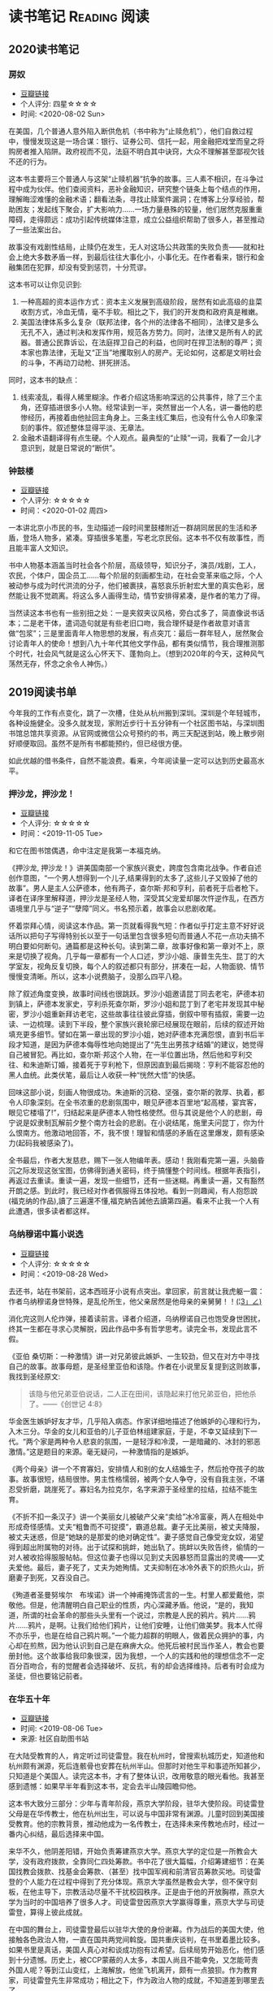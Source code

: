 #+author: yuan.tops@gmail.com
#+hugo_base_dir: ../
#+HUGO_SECTION: opinions
# Categories
#+filetags: @opinions
#+hugo_auto_set_lastmod: t

* 读书笔记                                                     :Reading:阅读:

** 2020读书笔记
:PROPERTIES:
:EXPORT_DATE: 2020-02-06T12:00:00
:EXPORT_HUGO_PUBLISHDATE: 2020-02-06T12:00:00
:EXPORT_FILE_NAME: 2020-my-reading
:EXPORT_DESCRIPTION: 学而不思则罔；为思考留痕
:END:

*** 房奴
- [[https://book.douban.com/subject/33381271/][豆瓣链接]]
- 个人评分: 四星☆☆☆☆
- 时间: <2020-08-02 Sun>

在美国，几个普通人意外陷入断供危机（书中称为“止赎危机”），他们自救过程中，慢慢发现这是一场合谋：银行、证券公司、信托一起，用金融把戏堂而皇之将购房者推入陷阱。政府视而不见，法庭不明白其中诀窍，大众不理解甚至鄙视欠钱不还的行为。  

这本书主要将三个普通人与这架“止赎机器”抗争的故事。三人素不相识，在斗争过程中成为伙伴。他们查阅资料，恶补金融知识，研究整个链条上每个结点的作用，理解晦涩难懂的金融术语；翻看法条，寻找止赎案件漏洞；在博客上分享经验，帮助困友；发起线下聚会，扩大影响力……一场力量悬殊的较量，他们居然克服重重障碍，走得颇远：成功引起传统媒体注意，成立公益组织帮助了很多人，甚至推动了一些法案出台。

故事没有戏剧性结局，止赎仍在发生，无人对这场公共政策的失败负责——就和社会上绝大多数矛盾一样，到最后往往大事化小，小事化无。在作者看来，银行和金融集团在犯罪，却没有受到惩罚，十分荒谬。

这本书可以让你见识到:
1. 一种高超的资本运作方式：资本主义发展到高级阶段，居然有如此高级的韭菜收割方式，冷血无情，毫不手软。相比之下，我们的开发商和政府真是稚嫩。
2. 美国法律体系多么复杂（联邦法律，各个州的法律各不相同），法律又是多么无孔不入，通过判决和发挥作用，规范各方势力。同时，法律又是所有人的武器。普通公民靠诉讼，在法庭捍卫自己的利益，也同时在捍卫法制的尊严；资本家也靠法律，无耻又“正当”地攫取别人的房产。无论如何，这都是文明社会的斗争，不再动刀动枪、拼死拼活。

同时，这本书的缺点：
1. 线索凌乱，看得人稀里糊涂。作者介绍这场影响深远的公共事件，除了三个主角，还穿插进很多小人物。经常读到一半，突然冒出一个人名，讲一番他的悲惨经历，再接着由他扯回主角身上。三条主线汇集后，也没有什么令人印象深刻的事件。叙述整体显得平淡、无章法。
2. 金融术语翻译得有点生硬。个人观点。最典型的“止赎”一词，我看了一会儿才意识到，就是日常说的“断供”。

*** 钟鼓楼
- [[https://book.douban.com/subject/4619135/][豆瓣链接]]
- 个人评分: ☆☆☆☆☆
- 时间：<2020-01-02 周四>

一本讲北京小市民的书，生动描述一段时间里鼓楼附近一群胡同居民的生活和矛盾，登场人物多，紧凑。穿插很多笔墨，写老北京民俗。这本书不仅有故事性，而且能丰富人文知识。

书中人物基本涵盖当时社会各个阶层，高级领导，知识分子，演员/戏剧，工人，农民，个体户，国企员工……每个阶层的刻画都生动，在社会变革来临之际，个人被动参与成为时代洪流的分子，他们被裹挟，喜怒哀乐折射宏大里的真实色彩，居然能让我不觉疏离。将这么多人画得生动，情节安排得紧凑，是作者的笔力了得。

当然读这本书也有一些别扭之处：一是夹叙夹议风格，旁白忒多了，简直像说书话本；二是老干体，遣词造句就是有些老旧口吻，我合理怀疑是作者故意对语言做“包浆”；三是里面青年人物思想的发展，有点突兀：最后一群年轻人，居然聚会讨论青年人的使命！想到八九十年代其他文学作品，都有类似情节，我合理推测那个时代，社会风气就是这么心怀天下、蓬勃向上。（想到2020年的今天，这种风气荡然无存，怀念之余令人神伤。）

** 2019阅读书单
:PROPERTIES:
:EXPORT_DATE: 2019-07-29T22:48:40
:EXPORT_HUGO_PUBLISHDATE: 2019-07-29T22:48:40
:EXPORT_FILE_NAME: 2019-my-reading-list
:EXPORT_DESCRIPTION: 2019年，我读完一本书，就把笔记写在这里。
:END:

今年我的工作有点变化，跳了一次槽，住处从杭州搬到深圳。深圳是个年轻城市，各种设施健全。没多久就发现，家附近步行十五分钟有一个社区图书站，与深圳图书馆总馆共享资源。从官网或微信公众号预约的书，两三天配送到站，晚上散步刚好顺便取回。虽然不是所有书都能预约，但已经很方便。

如此优越的借书条件，自然不能浪费。看来，今年阅读量一定可以达到历史最高水平。

*** 押沙龙，押沙龙！
- [[https://book.douban.com/subject/4619135/][豆瓣链接]]
- 个人评分: ☆☆☆☆☆
- 时间：<2019-11-05 Tue>

和它在图书馆偶遇，命中注定是我第一本福克纳。

《押沙龙, 押沙龙！》讲美国南部一个家族兴衰史，跨度包含南北战争。作者自述创作意图，“一个男人想得到一个儿子,结果得到的太多了,这些儿子又毁掉了他的故事”。男人是主人公萨德本，他有两子，查尔斯·邦和亨利，前者死于后者枪下。译者在译序里解释道，押沙龙是圣经人物，深受其父宠爱却屡次忤逆作乱，在西方语境里几乎与“逆子”“孽障”同义。书名预示着，故事会以悲剧收尾。

怀着崇拜心情，阅读这本作品。第一页就看得我气短：作者似乎打定主意不好好说话所以把句子写得特别长以至于一句话里包含很多短句而普通人不花一点功夫搞不明白要如何断句。通篇都是这种长句。读到第二章，故事好像和第一章对不上，原来是切换了视角。几乎每一章都有一个人口述，罗沙小姐、康普生先生、昆丁的大学室友，视角反复切换，每个人的叙述都只有部分，拼凑在一起，人物面貌、情节慢慢变清晰。所以，这本小说费脑子，没那么四平八稳。

除了叙述角度变换，故事时间线也很跳跃。罗沙小姐邀请昆丁同去老宅，萨德本初到镇上，萨德本发家史，亨利杀死查尔斯，罗沙小姐和昆丁到了老宅并发现其中秘密，罗沙小姐重新拜访老宅，这些故事往往彼此穿插，倒叙中带有插叙，需要一边读、一边梳理。读到下半段，整个家族兴衰轮廓已经展现在眼前，后续的叙述开始填充更多细节。譬如在第一章出现的罗沙小姐，她对萨德本充满怨恨，直到书后半段才知道，是因为萨德本侮辱性地向她提出了“先生出男孩才结婚”的建议，她觉得自己被冒犯。再比如，查尔斯·邦这个人物，在一半位置出场，然后他和亨利交往、和朱迪斯订婚，接着死于亨利枪下，但原因直到最后揭晓：亨利不能容忍他的黑人血统。此类伏笔，最后让人收获一种“恍然大悟”的快感。

回味这部小说，刻画人物很成功。朱迪斯的沉稳、坚强，查尔斯的敦厚、执着，都令人印象深刻。在全书浓重的悲剧氛围中，眼见萨德本百里地“起高楼，宴宾客，眼见它楼塌了!”，归结起来是萨德本人物性格使然。但与其说是他个人的悲剧，毋宁说是奴隶制瓦解前夕整个南方社会的悲剧。在小说结尾，施里夫问昆丁，你为什么恨南方。他激动地回答，不，我不恨！理智和情感的矛盾在这里爆发，颇有感染力(起码我被感染了)。

全书最后，作者大发慈悲，赐下一张人物编年表。感动！我刚看完第一遍，头脑昏沉之际发现这张宝图，仿佛得到通关密码，终于搞懂整个时间线。根据年表指引，再返过去重读。重读一遍，发现一些细节，还有一些迷糊。再重读一遍，又有豁然开朗之感。到此时，我已经对作者佩服得五体投地。看到一则趣闻，有人抱怨說(福克纳的作品),讀了三遍還不懂,福克納告誡他去讀第四遍。看来不止我一个人有此遭遇，很多读者都这样。

*** 乌纳穆诺中篇小说选
- [[https://book.douban.com/subject/26631626/][豆瓣链接]]
- 个人评分: ☆☆☆☆☆
- 时间：<2019-08-28 Wed>

去还书，站在书架前，这本西班牙小说有点突出。拿回家，前言就让我虎躯一震：作者乌纳穆诺身世特殊，是乱伦所生，他父亲居然是他母亲的亲舅舅！！_(¦3」∠)_

消化完这则人伦炸弹，接着读前言。译者介绍道，乌纳穆诺自己也饱受身世困扰，终其一生都在寻求心灵解脱，因此作品中多有哲学思考。读完全书，发现此言不假。

《亚伯 桑切斯：一种激情》讲一对兄弟彼此嫉妒、一生较劲，但又在对方中寻找自己的故事。故事母题，是圣经里亚伯和该隐。作者在小说里反复提到这则故事，我找到圣经原文:
#+BEGIN_QUOTE
该隐与他兄弟亚伯说话，二人正在田间，该隐起来打他兄弟亚伯，把他杀了。——《创世记 4:8》
#+END_QUOTE
华金医生嫉妒好友才华，几乎陷入病态。作家详细地描述了他嫉妒的心理和行为，入木三分。华金的女儿和亚伯的儿子亚伯林组建家庭，于是，不幸又延续到下一代。“两个家是两种令人悲哀的氛围，一是轻浮和冷漠，一是暗藏的、冰封的邪恶激情。”这是题目的来源。毫无疑问，一种激情指的是嫉妒。

《两个母亲》讲一个不育寡妇，安排情人和别的女人结婚生子，然后抢夺孩子的故事。故事很短，结局很惨。男主性格懦弱，被两个女人争夺，没有自我主张，不堪忍受折磨，跳崖死了。寡妇名为拉克尔，名字来源于圣经里的拉结，拉结不能生育。

《不折不扣一条汉子》讲一个美丽女儿被破产父亲“卖给”冰冷富豪，两人在相处中形成奇怪感情。丈夫“粗鲁而不可捉摸”，霸道总裁。妻子无比美丽，被丈夫降服，被丈夫迷惑，但是“她缺的是那爱的绝对确定性”。妻子感觉自己像受宠女奴，渴望得到超出附属物的对待。出于试探和挑衅，她出轨了。挑衅以失败告终，偷情的一对人被收拾得服服帖帖。但这位妻子也得以见到丈夫因暴怒而显露出的灵魂——丈夫爱他。最后，妻子死了，丈夫为她殉情。丈夫抑制在冰冷外表下的炽热火山，折磨妻子到死，又吞没自己。

《殉道者圣曼努埃尔　布埃诺》讲一个神甫掩饰谎言的一生。村里人都爱戴他，崇敬他。但是，他清醒明白自己职业的性质，内心深藏矛盾。他说，“是的，我知道，所谓的社会革命的那些头头里有一个说过，宗教是人民的鸦片。鸦片……鸦片……鸦片，是啊。让我们给他们鸦片，让他们安睡，让他们做美梦。我本人忙得不亦乐乎，也是在给自己鸦片啊。”一个能力超群的明眼人，做着民众拥护的事，内心却在煎熬，因为他认识到自己是在麻痹大众。他死后被村民当作圣人，教会也要册封他。这个故事给我印象很深，因为我想，一个人的实践和他的理想信念不一定百分百吻合，有的觉醒者会选择破坏、反抗，有的却会选择维持。后者有时会成为圣徒，但也要铭记前者。

*** 在华五十年
- [[https://www.douban.com/doubanapp/dispatch/book/4882116][豆瓣链接]]
- 时间: <2019-08-06 Tue>
- 来源: 社区自助图书站

在大陆受教育的人，肯定听过司徒雷登。我在杭州时，曾搜索杭城历史，知道他和杭州颇有渊源，死后连骸骨也安葬在杭州半山。但那时对他生平和事迹所知甚少，只知道是个美国人。读完这本书，才有了整体认识，改用敬意的眼光看他。我甚至感到遗憾：如果早半年看到这本书，定会去半山陵园瞻仰他。

这本书大致分三部分：少年与青年阶段，燕京大学阶段，驻华大使阶段。司徒雷登父母是在华传教士，他在杭州出生，可以说与中国非常有渊源。儿童时回到美国接受教育。他的宗教背景，推动他成为一名传教士，在选择未来传教地点时，经过一番内心纠结，最后选择来中国。

来华不久，他阴差阳错，开始负责筹建燕京大学。燕京大学的定位是一所教会大学，没有政府拨款，全靠同仁四处筹款。书中花了很大篇幅，介绍筹建细节：在美国找教会拨款、找基金会筹款、（甚至）找中国军阀和前清官员筹款买地。司徒雷登的个人能力在过程中得到了充分体现。燕京大学虽然是教会大学，但不保守刻板，在他主导下，宗教活动尽量不干扰校园秩序。正是由于他的开放胸襟，燕京大学为当时的中国培养了很多人才。司徒雷登因燕京大学赢得尊重，燕京大学与司徒雷登，算得上彼此成就。

在中国的舞台上，司徒雷登最后以驻华大使的身份谢幕。作为战后的美国大使，他接触各色政治人物，一直在国共两党间斡旋。国共重庆谈判，在书里着墨比较多。如果书里是真话，美国人真心对和谈成功抱有过希望。后续局势开始恶化，他们感到十分遗憾。历史上，被CCP蒙蔽的人太多，本国人尚且不能幸免，又怎能苛责外国人呢？等到江山变红，上海解放，他坐飞机离开，颇有一点狼狈。作为教育家，司徒雷登先生非常成功；相比之下，作为政治人物的成就，不知道差到哪里去了。

政治人物的回忆录，特别身处时代漩涡核心的人，谈到同一件历史大事，差异往往大得惊人。司徒雷登挺客气，对国内政客夸的多，贬的少（真是八面玲珑！）。但对于KMT官员，颇有一些负面评价。当时各个阶层都对KMT怨声载道，也说明了一点客观事实。

最后，我个人挺感兴趣的两个点：1)教会的教籍似乎和中国人的档案系统很类似。书中提到，开始他教籍所在教会不太友好，经常针对他在华传教活动发起异议，后来换了一个教会才消停。2)他与助手兼好友——傅泾波的终生友谊。傅泾波工作上一生为他服务，非常得力；在司徒雷登晚年卧床的时候，认真照顾他，如同家人。颇有点恩来同志的辅佐才干。

这本书翻译不觉拗口。看完去豆瓣翻评论，有人说大陆版颇有删节，已见怪不怪。待日后有机会再找原版读。

*** 全球首家交易所史话
- [[https://book.douban.com/subject/26953874/][豆瓣链接]]
- 时间: <2019-07-30 Tue>

去图书站还书，它正躺在书架上，刚好我那时在准备证券从业考试，便将它借回。

书名足够直观，讲的是全球首家证券交易所初期的一些故事。地点在荷兰阿姆斯特丹，作者围绕着东印度公司股票的发行、流通、交易，通过一些具体事例，展示了现代证券市场一些交易手法的萌芽形态。对我而言，这些概念原本是枯燥的、抽象的，通过历史事件的演绎，变得丰满、具体。书中介绍了好些证券行业术语，对加深理解很有帮助：

- 《愤怒的投资者》: *远期交易*, *裸卖空*
- 《第一次繁荣》: *做市商*, *股票交易所*, *郁金香狂热*
- 《犹太裔商人》: *经纪人* , *投机商*
- 《交易俱乐部》: *证券抵押贷款(回购)*, *中央结算*
- 《投机交易》: *期权*

作为刚转行证券业的新手，虽然故事里的金额有些算不太清楚，但仍不失故事本身的趣味。如果一个读者完全没有金融背景，单单拓宽眼界也是好的。

最后，说一些不足之处：
1. 翻译水平一般。以P176为例，"萨尔瓦多通过东印度公司的会计将一份价值3000荷兰盾的股票转入摩恩斯的账户作为贷款抵押品"，结合上下文，这里的"价值3000荷兰盾"应该是票面价值。不知原文如何用词，译文应该注明为好。
2. 原文最后没有介绍全球首个证券交易所的结局，有些不圆满。维基百科上，阿姆斯特丹证券交易所[[https://zh.wikipedia.org/wiki/%25E9%2598%25BF%25E5%25A7%2586%25E6%2596%25AF%25E7%2589%25B9%25E4%25B8%25B9%25E8%25AF%2581%25E5%2588%25B8%25E4%25BA%25A4%25E6%2598%2593%25E6%2589%2580][中文词条]]是这么说的:
   #+BEGIN_QUOTE
   2000年9月22日，阿姆斯特丹证券交易所与布鲁塞尔证券交易所和巴黎证券交易所合并成立了欧洲证券交易所。
   #+END_QUOTE

*** 无人生还
- [[https://book.douban.com/subject/24859822/][豆瓣链接]]
- 时间:<2020-01-02 周四>

最近一段时间看阿加莎·克里斯蒂的侦探小说比较多，陆陆续续借了几本，大多是新星出版社的。马普尔小姐系列，大侦探波洛系列，都挺不错。这本书不属于这两个系列，有独立的人物和情节设定，而且非常有名：据说是“风雪山庄”推理模式的开山鼻祖。当然看的时候我不知道，在豆瓣评论区被科普的。

情节是一群人住进孤岛上一个山庄，天气恶劣与外界隔绝。然后陆陆续续发生死亡事件，直到全部死光。最后靠一份遗书解谜。书中恐怖气氛渲染到位，如果一边看一边跟着想，是有点怕怕的。作为一种侦探套路的开山之作，虽然细节处有些不严谨，但无碍这部作品整体的优秀。

不想再多说情节上的精巧、创新，更想讨论这部小说里凶手的动机。认为法律缺失，导致坏人没有得到制裁，所以想替天行道，伸张真正的正义——这是凶手的出发点。该如何看待他的行为？他以正义之名所行复仇，真的正义吗？这是很有趣的辩题。这部作品出版于1939年，在它之后的很多创作出现了相同主题。就拿动漫《死亡笔记》来说，开头就是一个高智商少年突然获得任意杀人能力，开始自己做法官、杀死很多逍遥法外的“罪犯”。我个人不认可。单人意志是偶然的，他的道德标准只代表他个人，不具有普遍性。对于社会而言，需要一套约束多数的规则。法律就是这样一套规则，是最大公约数。

故事里死掉的人，大部分法律无法审判。逼得未婚先孕女仆自尽，怂恿小孩冒险游泳继而丧命，故意派下属去战争前线送死……难道这些罪大恶极的行径，我们只能眼睁睁看着无能为力？在我看来，答案是肯定的。顶多能谴责。我害怕"铁面无私"的执法者！

PS:《无人生还》后来被阿加莎本人改编成舞台剧。[[https://book.douban.com/subject/5260192/][豆瓣链接]] 先借的剧本，看了没懂，还了。据说剧本修复了一些漏洞，情节更合理。可惜啊可惜，知道时已经还给图书馆，不能对比验证了。 :-(

*** 约翰·克利斯朵夫
- [[https://book.douban.com/subject/26978476/][豆瓣链接]]
- 时间: <2019-12-22 周日>

有一些书，无数次听说，但一直鼓不起勇气去读。《约翰·克利斯朵夫》无疑就是这样一本书。傅雷家书里，经常列举约翰·克利斯朵夫的例子鼓励傅聪，让他做一个好艺术家。可以说久闻大名。

我看的版本分了上中下三册，每册厚度都很可观。下了很大决心开始啃这套书。从克利斯朵夫出生、成长、流亡到享有盛名，小说勾勒了他的一生。克利斯朵夫是音乐家，一生和庸俗的艺术界斗争，直到最后。看完之后，沉浸感很强。一个英雄的成长，往往经历锤炼。纵观克利斯朵夫一生，除了感慨他毅力坚定，还有其他：

1. 健康体魄很重要，极大塑造了秉性。克利斯朵夫继承了家族的好身体，精力旺盛，体格健壮。他对于人生和艺术的健康态度，无疑源于他旺盛的生命力。他的知己奥里维与他恰恰相反，自小体弱多病，性格变得理性、纤细。两相对比，更羡慕健壮前者，甚至是艳羡。

2. 一生知己难寻。奥里维能理解他的作曲，达到心灵契合，在人格上和他相互补充。何其幸运！苏兹老人更是如此。一位痴迷音乐的长者，到了人生暮年遇到赏识的作曲家，未曾谋面便已通过乐章了解他的灵魂，把他视作挚友。当他们偶然相聚，彼此得到慰藉，收到友谊滋润，令人感动。就如作者所写，“一个艺术家倘使能知道自己的思想在世界上会结交到这些不相识的朋友，他将要感到多么幸福，——他的心会多么温暖，加增多少勇气……可是事实往往并不如此：各人都孤零零的活着，孤零零的死掉，而且感觉得越深切，越需要互相倾诉的时候，越不敢把各人的感觉说出来。”作者在《巨人传》序里写到，英雄在苦难中求助，求一个朋友。当两颗伟大的心灵知道彼此的存在，那就从对方得到了慰藉，从而更加英勇。世界上庸人纷纷扰扰，精神交往难得。谁不羡慕这样的境界，谁不想得到这样一个知己？

*** 生活中的心理学
- [[https://book.douban.com/subject/20501403/][豆瓣链接]]
- 时间: <2019-12-07 周六>

在Kindle上看的。没看完，翻译太垃圾，读不下去。

*** 麦客
- [[https://book.douban.com/subject/27067323/][豆瓣链接]]
- 时间: <2019-11-30 周六>
从社区图书馆随手取回。翻了两页，甚是后悔。简直是糟蹋纸张。

*** 尼罗河上的惨案
- [[https://book.douban.com/subject/25697546/][豆瓣链接]]
- 时间：<2019-11-22 周五>

又一本阿加莎作品。看的时候觉得精彩，过了俩月，完全不记得情节。我老了 :(

*** 东方快车谋杀案
- [[https://book.douban.com/subject/24153048/][豆瓣链接]]
- <2019-11-22 周五>

一则集体复仇故事。结局一反套路，凶手没有伏法。阿婆（跟着别人如此称呼作者）让波洛侦探揭示真相，却不下定论。最终，恶贯满盈者得到报应，其余皆大欢喜。法庭审判缺席、凶手伏诛的故事，不是一次读到——它让人想到《无人生还》。这两个故事有很多类似：《无》是一人杀多人，《东》是多人杀一人;两个故事都有“孤岛”的外部设定： 《无》发生在一座与世隔绝的孤岛，《东》发生在一列被困的雪地列车；两个故事里，最后胜利的都不是法律，而是人情；从情节来说，《无》更精巧，连环谋杀堪称完美，结局引人深思；《东》结局令人舒适。

同样是绕过法庭私刑杀人，为什么《东方快车谋杀案》轻易就得到我的理解甚至赞同？我自认守法公民。剖析一番，找到两个解释：1. 罪犯实在罪无可恕，法律同样会判他死刑，所以他们的行为没有超出法律范围，只是提前一步未经授权进行了执法。2. 我只是个庸碌的普通读者 :)

*** 迷雾
- [[https://book.douban.com/subject/26824581/][豆瓣链接]]
- 时间: <2019-11-17 周日>

我承认，这本书看得我迷失自己。当书里主人翁居然跳出来和作者对话时，我脑子明显抽搐。认清本质，不要被骗，这书讲哲学的。

*** 破镜谋杀案
- [[https://book.douban.com/subject/25986370/][豆瓣链接]]
- 时间：<2019-11-17 周日>

文学作品中，对人性的刻画往往令人印象深刻。看完《破镜谋杀案》，脑子里全是这起谋杀的起因。死者被害，根源在她的性格：为人善良，缺失同理心，却又格外热情鲁莽，易于自我感动，无意间伤害他人而不自知。这样的人实在令人厌烦。

作家洞察力敏锐，准确从生活中抽象出这类人，予以描绘，或者加以批判。《钟鼓楼》里，这个形象是詹丽颖。刘心武心存仁厚，只降给她生活和工作的打压，不像阿婆在《破镜谋杀案》里夺取她的性命。在我推测，全世界作家笔下曾都出现这个形象。

这本小说还让我学到一则科学知识：孕妇感染风疹，会导致胎儿畸形，危害极大。现在结婚都有婚检，我留心检查项目，确实有风疹筛查。 :)

*** 第六感觉
- [[https://book.douban.com/subject/27146579/][豆瓣链接]]
- 时间：<2019-11-16 周六>

一位加拿大华人医生的行医小记。通过这本书，得以管窥国外成熟医疗体系，和国内差别太大。读完几点感受：

1. 国外保险公司强大，在医疗系统里举足轻重。国内保险基本缺位。医疗保险保护病人，也保护医生。
2. 国外医生行医，也要随时注意从程序上保护自己，提防文明形式的“医闹” —— 法律诉讼。
3. 我国医生太艰难，待遇和地位远低于国外同行。这不是某几个人的问题，甚至不是一个医疗行业的问题，而要归咎于更高层 —— The Establishment。
  
** TODO 我的多抓鱼书单                                                          :Emacs:

* 杂俎                                                              :Reality:

** 纪念李文亮医生 
:PROPERTIES:
:EXPORT_DATE: 2020-02-07T08:00:00
:EXPORT_HUGO_PUBLISHDATE: 2020-02-07T08:00:00
:EXPORT_FILE_NAME: mourning-dr-liwenliang
:EXPORT_DESCRIPTION: “一个健康的社会不该只有一种声音。“  —— 李文亮 2月1日于治疗期间接受《财新》专访
:END:

2020年2月6日夜里，李文亮医生去世。我们的“吹哨者”走了。

李医生是最先在微信群里提醒“疑似SARS疫情”、继而被武汉警方训诫、被各大媒体通报的8位“造谣者”之一。

夜里在豆瓣上听闻噩耗，无比难过，更愤怒。我难过，因为李医生不过是个普通人，他在自己私人微信群里发言，没有违背任何法律，但却名声受损、最终没了命，留下孤儿寡母——对一个普通人，代价太大了。我愤怒，因为疫情失控到这步田地，证明李医生的警告是多么及时、正确，"训诫"是多么荒谬，却没有任何人道歉! 

到了半夜，豆瓣上纪念和怒火愈盛。过了凌晨十二点，居然刷到帖子“辟谣”(!)，说李文亮医生还在ICU抢救。忐忑之中怀着希望睡去。7号清早，看到武汉中心医院微博的声明截图，李文亮医生"于2020年2月7日凌晨2点58分去世"。再刷其他帖子，才明白这次“抢救”的奥妙：6号夜里人已宣告死亡，但不准停止“抢救”，ECMO哪怕过了几个小时也用上，一直拖到7号凌晨，这样就可宣布“抢救无效死亡”。这哪里是救人？分明是作秀，拿死人作道具，让人不齿，令人作呕。

汹涌的愤怒是暂时，过一两天，舆论机器和“忘却的救主”合作，李医生的牺牲必然会被揩油、歪曲、诋毁，在纷争中走向湮灭。时间是记忆的敌人，给了他们篡改和掩埋的机会。所以我想，应该用一篇博客纪念李文亮医生，也提醒自己：在道歉之前，保持愤怒，不要忘记！

** 怀念信息自由流动的博客时代
:PROPERTIES:
:EXPORT_DATE: 2020-02-26T08:00:00
:EXPORT_HUGO_PUBLISHDATE: 2020-02-26T08:00:00
:EXPORT_FILE_NAME: gone_are_the_days_of_blog
:EXPORT_DESCRIPTION: 微信公众号用久了，开始怀念博客时代：那个时候，搜索引擎还能派上用场。
:END:

因为新冠疫情，春节至今一直歪在家中，天天捧着手机。前几天一件小事，让我产生标题里的感慨。

起因是这样。武汉封城近月余，城中情况如何，信息混杂得很，真假难以辨别。好几年前我已不用微博，现在信息源只剩豆瓣和虎扑，加上澎湃之类的新闻公众号。有一天，好几个公众号推送文章，主题是方方和她的“武汉日记”，说她仗义敢言，理性发声，“武汉日记”写得很好云云。方方是武汉本地作家，以前颇有耳闻她特立独行，于是起心找这一系列日记来读。　　

在微信搜索框输入“方方”“武汉日记”“封城日记”，搜索结果都不是我想要的。绝大多数文章是对方方的赞扬，介绍她的背景、性格，然后顺带提到她的特殊创作——武汉日记。对方方本人的采访只有一两篇，其余几乎全是剪刀+浆糊生成，相似的结构、标题、样式……终于淘到一篇类似真身的“武汉日记”，看完却发现作者和方方本人八杆子打不着，应该是同名、抄袭或者不署名转载。这类爆款文章令人腻味。在微信找了一圈，无果。

然后，尝试用百度搜索。百度搜索质量好不到哪里去，但翻了半天，好歹终于在一篇帖子里看到有人评论：公众号名字是“二湘的七维空间”。回到微信，果然就是它了。这个公众号作者依然不是方方本人，只是得到方方本人授权首发。整个搜索过程耗时将近半个小时。

在微信世界里淘金不容易，此时我对“武汉日记”系列已兴趣大减。回想刚刚开始上大学时，大概10年11年，那时中文互联网不这样。那时是新浪博客、网易博客、各种博客的天下。那时，知道关键词就能用搜索引擎找到结果，点进去直接看原文。尤记得韩寒的《韩三篇》，当时掀起巨大争议，读者在博客下面评论，很热闹　——　绝对不需要像一个侦探一般四处勘探才看到内容。

我认为，现在中文互联网环境恶化了，信息流动被人为阻碍了。腾讯的微信公众号、字节跳动的头条号、百度的百家号、新浪微博……互联网巨头的各种产品，携手筑起藩篱，阻碍信息的传播。一旦将内容视作资产，难免会引起各方争夺。伴随各种内容平台的兴起，博客时代落幕。凭借一串字母数字组成的URL，即可让信息在互联网上被任何人在任何地方自由访问，这是古老互联网时代的做法。开放、自由和分享的精神退去后，什么上场了？资本和权力。在我看来，事情没有变得更好。

写下这篇博客，谨作缅怀 :-(
